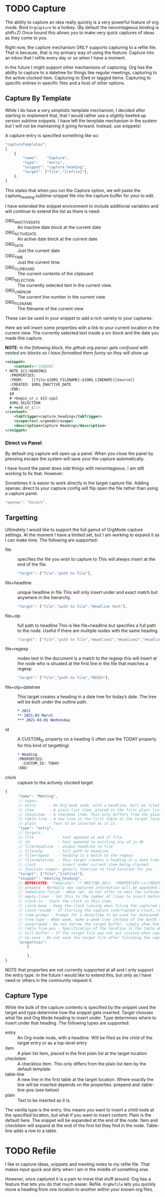 * TODO Capture
  The ability to capture an idea really quickly is a very powerful feature of
  org mode. Bind ~OrgCapture~ to a hotkey. (By default the neovintageous binding is shift+Z)
  Once bound this allows you to make very quick captures of ideas as they come to you.

  Right now, the capture mechanism ONLY supports capturing to a refile file.
  That is because, that is my primary way of using the feature. Capture into
  an inbox that I refile every day or so when I have a moment.

  In the future I might support other mechanisms of capturing. Org
  has the ability to capture to a datetree for things like regular meetings,
  capturing to the active clocked item. Capturing to IDed or tagged items.
  Capturing to specific entries in specific files and a host of other options.   
  
  [[file:images/orgcapture.gif]]

** Capture By Template
  While I do have a very simplistic template mechanism, I decided after starting to
  implement that, that I would rather use a slightly beefed up version sublime snippets.
  I have left the template mechanism in the system but I will not be maintaining it going 
  forward. Instead, use snippets!

  A capture entry is specified something like so: 

  #+BEGIN_SRC js
    "captureTemplates":
    [
        {
            "name":    "Capture",
            "type":    "entry",
            "snippet": "capture_heading",
            "target": ["file","{refile}"],
        },
    ]
  #+END_SRC


  This states that when you run the Capture option, we will paste the
  capture_heading.sublime-snippet file into the capture buffer for your to edit.

  I have extended the snippet environment to include additional variables and will
  continue to extend the list as there is need:

  - ORG_INACTIVE_DATE :: An inactive date block at the current date
  - ORG_ACTIVE_DATE :: An active date block at the current date
  - ORG_DATE :: Just the current date
  - ORG_TIME :: Just the current time.
  - ORG_CLIPBOARD :: The current contents of the clipboard
  - ORG_SELECTION :: The currently selected text in the current view.
  - ORG_LINENUM :: The current line number in the current view
  - ORG_FILENAME :: The filename of the current view

  These can be used in your snippet to add a rich variety to your captures:

  Here we will insert some properties with a link to your current location in the current view.
  The currently selected text inside a src block and the date you made this capture.

  *NOTE*: /In the following block, the github org parser gets confused with nested src blocks so I have formatted them funny so they will show up/

  #+BEGIN_SRC xml
        <snippet>
            <content><![CDATA[
        * NOTE ${1:HEADING}
          :PROPERTIES:
          :FROM:    [[file:${ORG_FILENAME}:${ORG_LINENUM}][Source]]
          :CREATED: $ORG_INACTIVE_DATE
          :END:
          $0
          # +begin_sr_c ${2:cpp}
          $ORG_SELECTION
          # +end_sr_c]]>
        </content>
            <tabTrigger>capture_heading</tabTrigger>
            <scope>text.orgmode</scope>
            <description>Capture Heading</description>
        </snippet>
  #+END_SRC 

*** Direct vs Panel
  By default org capture will open up a panel. When you close the panel
  by pressing escape the system will save your the capture automatically.

  I have found the panel does odd things with neovintageous. I am still working to fix that.
  However:

  Sometimes it is easier to work directly in the target capture file. Adding openas: direct
  to your capture config will flip open the file rather than using a capture panel.

  #+BEGIN_SRC js
    "openas": "direct",
  #+END_SRC
  
** Targetting
  Ultimately I would like to support the full gamut of OrgMode capture settings.
  At the moment I have a limited set, but I am working to expand it
  as I can make time. The following are supported:

  - file :: specifies the file you wish to capture to
      This will always insert at the end of the file.
      #+BEGIN_SRC js
        "target": ["file","path to file"],
      #+END_SRC
  - file+headline :: unique headline in file
      This will only insert under and exact match but anywhere in the hierarchy.
      #+BEGIN_SRC js
        "target": ["file","path to file","Headline text"],
      #+END_SRC
  - file+olp      :: full path to headline
      This is like file+headline but specifies a full path to the node. Useful if there are multiple nodes
      with the same heading.
      #+BEGIN_SRC js
        "target": ["file","path to file","Headline1","Headline2","Headline3",...],
      #+END_SRC
  - file+regexp   :: nodes text in the document is a match to the regexp
      this will insert at the node who is situated at the first line in the file that matches a regexp 
      #+BEGIN_SRC js
        "target": ["file","path to file","REGEX"],
      #+END_SRC
  - file+olp+datetree :: This target creates a heading in a date tree for today’s date. The tree will be built under the outline path.

      #+BEGIN_SRC org
       * 2021
       ** 2021-03 March
       *** 2021-03-01 Wednesday 
      #+END_SRC

  - id :: A CUSTOM_ID property on a heading (I often use the TODAY property for this kind of targetting)
    #+BEGIN_SRC org
      * Heading
      :PROPERTIES:
        :CUSTOM_ID: TODAY
      :END:     
    #+END_SRC
  - clock :: capture to the actively clocked target



  #+BEGIN_SRC js
      {
            "name": "Meeting",
            // types:
            // entry      - An Org mode node, with a headline. Will be filed as the child of the target entry or as a top-level entry
            // item       - A plain list item, placed in the first plain list at the target location
            // checkitem  - A checkbox item. This only differs from the plain list item by the default template
            // table-line - A new line in the first table at the target location. Where exactly the line will be inserted depends on the properties :prepend and :table-line-pos (see below)
            // plain      - Text to be inserted as it is.
            "type": "entry",
            // targets: 
            // file           - text appened at end of file.
            // id             - text appened to existing org id in db
            // file+headline  - unique headline in file
            // file+olp       - full path to headline
            // file+regexp    - heading is a match to the regexp
            // file+datetree  - This target creates a heading in a date tree for today’s date. If the optional outline path is given, the tree will be built under the node it is pointing to
            // clock          - insert under current item being clocked.
            // function <name>- generic function to find location for you
            "target": ["file","{refile}"],
            "snippet": "meeting_heading",
            // DEPRECATED: "template": "* MEETING $0\n  :PROPERTIES:\n:CREATED: [{datetime}]\n:END:\n  "
            // prepend - Normally new captured information will be appended at the target location (last child, last table line, last list item, …). Setting this property changes that.
            // immediate-finish - When set, do not offer to edit the information, just file it away immediately. This makes sense if the template only needs information that can be added automatically.
            // empty-lines - Set this to the number of lines to insert before and after the new item. Default 0, and the only other common value is 1.
            // clock-in - Start the clock in this item.
            // clock-keep - Keep the clock running when filing the captured entry.
            // clock-resume - If starting the capture interrupted a clock, restart that clock when finished with the capture. Note that clock-keep has precedence over clock-resume. When setting both to non-nil, the current clock will run and the previous one will not be resumed.
            // time-prompt - Prompt for a date/time to be used for date/week trees and when filling the template. Without this property, capture uses the current date and time. Even if this property has not been set, you can force the same behavior by calling org-capture with a C-1 prefix argument.
            // tree-type - When week, make a week tree instead of the month tree, i.e., place the headings for each day under a heading with the current ISO week.
            // unnarrowed - Do not narrow the target buffer, simply show the full buffer. Default is to narrow it so that you only see the new material.
            // table-line-pos - Specification of the location in the table where the new line should be inserted. It should be a string like ‘II-3’ meaning that the new line should become the third line before the second horizontal separator line.
            // kill-buffer - If the target file was not yet visited when capture was invoked, kill the buffer again after capture is completed.
            // no-save - Do not save the target file after finishing the capture.
            "properties":
                [

                ],
      }     
  #+END_SRC

  NOTE that properties are not currently supported at all and I only support the entry type. In the future I would like to extend this, but only as I have need or others in the community
  request it.
** Capture Type
   While the bulk of the capture contents is specified by the snippet used the target and type determine how the snippet gets inserted.
   Target chooses what file and Org Mode heading to insert under. Type determines where to insert under that heading.
   The following types are supported:


   - entry      :: An Org mode node, with a headline. Will be filed as the child of the target entry or as a top-level entry
   - item       :: A plain list item, placed in the first plain list at the target location
   - checkitem  :: A checkbox item. This only differs from the plain list item by the default template
   - table-line :: A new line in the first table at the target location. Where exactly the line will be inserted depends on the properties :prepend and :table-line-pos (see below)
   - plain      :: Text to be inserted as it is.

   The vanilla type is the entry, this means you want to insert a child node at the specified location, but what if you want to insert
   content. Plain is the default here. The snippet will be expanded at the end of the node. Item and checkitem will expand at the end
   of the first list they find in the node. Table-line adds a row to a table.

* TODO Refile

  I like to capture ideas, snippets and meeting notes to my refile file.
  That makes input quick and dirty when I am in the middle of something else.

  However, once captured it is a pain to move that stuff around. Org has a 
  feature that lets you do that much easier. Refile. ~OrgRefile~ lets you
  quickly move a heading from one location to another within your known
  org files. 

* TODO Archive
  While projects are great, it is often useful to archive
  a project once completed. Org has a powerful toolset for
  archiving completed subtrees.

  *OrgArchiveSubtree* will take the subtree and put it in another file
  as an archived entry.

  As usual the org manual is the best source of truth about archiving:
  [[https://orgmode.org/manual/Archiving.html][Archiving]] 
  That said a quick primer:

  You can either add 
  TODO FILL IN FROM HERE
  #+BEGIN_EXAMPLE
  #+ARCHIVE: %s_done::
  #+END_EXAMPLE